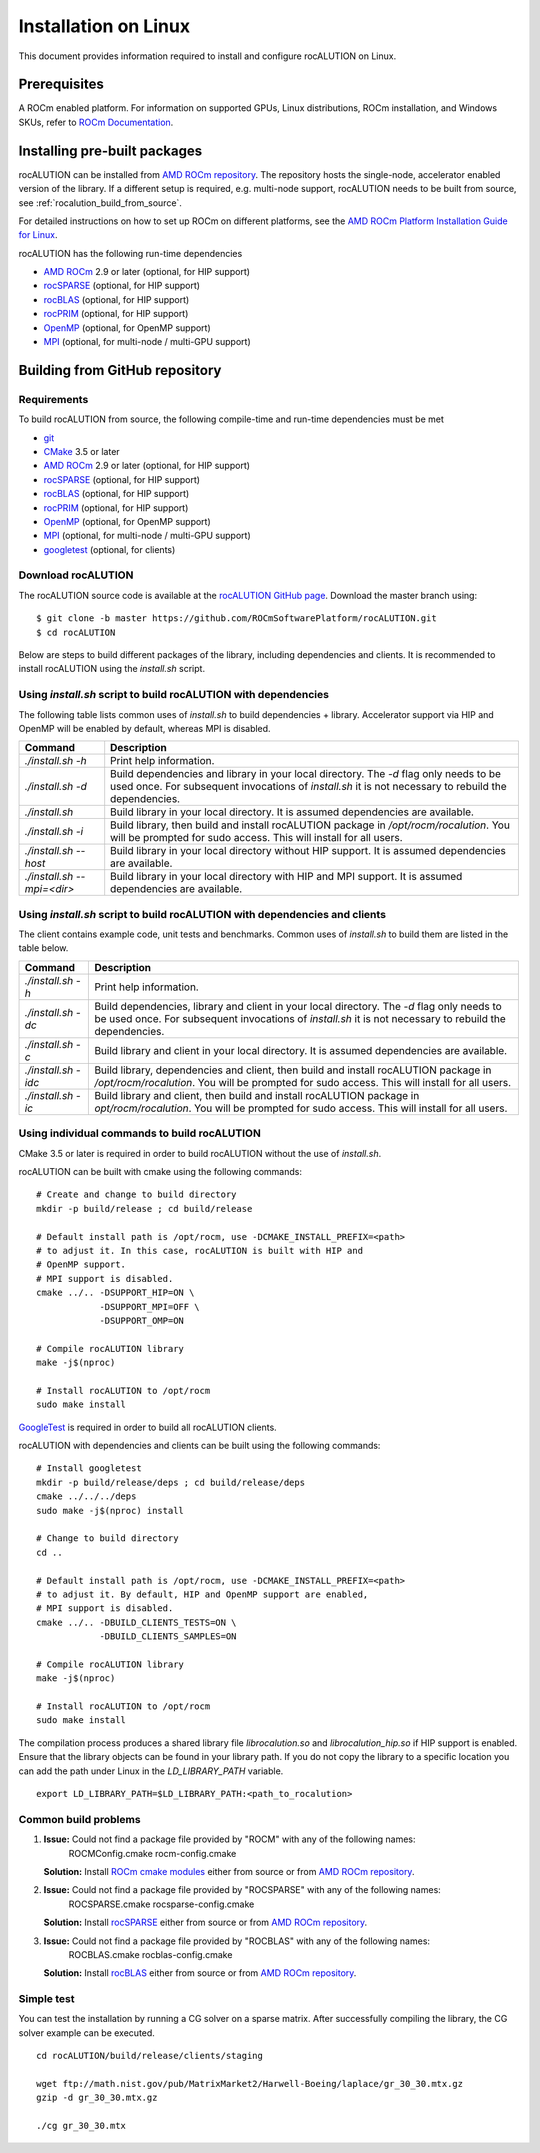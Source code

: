 .. meta::
   :description: A sparse linear algebra library with focus on exploring fine-grained parallelism on top of the AMD ROCm runtime and toolchains
   :keywords: rocALUTION, ROCm, library, API, tool

.. _linux-installation:

===================================
Installation on Linux
===================================

This document provides information required to install and configure rocALUTION on Linux.

-------------
Prerequisites
-------------

A ROCm enabled platform. For information on supported GPUs, Linux distributions, ROCm installation, and Windows SKUs, refer to `ROCm Documentation <https://rocm.docs.amd.com/>`_.

-----------------------------
Installing pre-built packages
-----------------------------

rocALUTION can be installed from `AMD ROCm repository <https://rocm.docs.amd.com/projects/install-on-linux/en/latest/tutorial/quick-start.html>`_.
The repository hosts the single-node, accelerator enabled version of the library.
If a different setup is required, e.g. multi-node support, rocALUTION needs to be built from source, see :ref:`rocalution_build_from_source`.

For detailed instructions on how to set up ROCm on different platforms, see the `AMD ROCm Platform Installation Guide for Linux <https://rocm.docs.amd.com/projects/install-on-linux/en/latest/tutorial/quick-start.html>`_.

rocALUTION has the following run-time dependencies

- `AMD ROCm <https://github.com/RadeonOpenCompute/ROCm>`_ 2.9 or later (optional, for HIP support)
- `rocSPARSE <https://github.com/ROCmSoftwarePlatform/rocSPARSE>`_ (optional, for HIP support)
- `rocBLAS <https://github.com/ROCmSoftwarePlatform/rocBLAS>`_ (optional, for HIP support)
- `rocPRIM <https://github.com/ROCmSoftwarePlatform/rocPRIM>`_ (optional, for HIP support)
- `OpenMP <https://www.openmp.org/>`_ (optional, for OpenMP support)
- `MPI <https://www.mcs.anl.gov/research/projects/mpi/>`_ (optional, for multi-node / multi-GPU support)

.. _rocalution_build_from_source:

-------------------------------
Building from GitHub repository
-------------------------------

Requirements
^^^^^^^^^^^^

To build rocALUTION from source, the following compile-time and run-time dependencies must be met

- `git <https://git-scm.com/>`_
- `CMake <https://cmake.org/>`_ 3.5 or later
- `AMD ROCm <https://github.com/RadeonOpenCompute/ROCm>`_ 2.9 or later (optional, for HIP support)
- `rocSPARSE <https://github.com/ROCmSoftwarePlatform/rocSPARSE>`_ (optional, for HIP support)
- `rocBLAS <https://github.com/ROCmSoftwarePlatform/rocBLAS>`_ (optional, for HIP support)
- `rocPRIM <https://github.com/ROCmSoftwarePlatform/rocPRIM>`_ (optional, for HIP support)
- `OpenMP <https://www.openmp.org/>`_ (optional, for OpenMP support)
- `MPI <https://www.mcs.anl.gov/research/projects/mpi/>`_ (optional, for multi-node / multi-GPU support)
- `googletest <https://github.com/google/googletest>`_ (optional, for clients)

Download rocALUTION
^^^^^^^^^^^^^^^^^^^
The rocALUTION source code is available at the `rocALUTION GitHub page <https://github.com/ROCmSoftwarePlatform/rocALUTION>`_.
Download the master branch using:

::

  $ git clone -b master https://github.com/ROCmSoftwarePlatform/rocALUTION.git
  $ cd rocALUTION

Below are steps to build different packages of the library, including dependencies and clients.
It is recommended to install rocALUTION using the `install.sh` script.

Using `install.sh` script to build rocALUTION with dependencies
^^^^^^^^^^^^^^^^^^^^^^^^^^^^^^^^^^^^^^^^^^^^^^^^^^^^^^^^^^^^^^^
The following table lists common uses of `install.sh` to build dependencies + library. Accelerator support via HIP and OpenMP will be enabled by default, whereas MPI is disabled.

.. tabularcolumns::
      |\X{1}{6}|\X{5}{6}|

========================== ====
Command                    Description
========================== ====
`./install.sh -h`          Print help information.
`./install.sh -d`          Build dependencies and library in your local directory. The `-d` flag only needs to be used once. For subsequent invocations of `install.sh` it is not necessary to rebuild the dependencies.
`./install.sh`             Build library in your local directory. It is assumed dependencies are available.
`./install.sh -i`          Build library, then build and install rocALUTION package in `/opt/rocm/rocalution`. You will be prompted for sudo access. This will install for all users.
`./install.sh --host`      Build library in your local directory without HIP support. It is assumed dependencies are available.
`./install.sh --mpi=<dir>` Build library in your local directory with HIP and MPI support. It is assumed dependencies are available.
========================== ====

Using `install.sh` script to build rocALUTION with dependencies and clients
^^^^^^^^^^^^^^^^^^^^^^^^^^^^^^^^^^^^^^^^^^^^^^^^^^^^^^^^^^^^^^^^^^^^^^^^^^^
The client contains example code, unit tests and benchmarks. Common uses of `install.sh` to build them are listed in the table below.

.. tabularcolumns::
      |\X{1}{6}|\X{5}{6}|

=================== =============
Command             Description
=================== =============
`./install.sh -h`   Print help information.
`./install.sh -dc`  Build dependencies, library and client in your local directory. The `-d` flag only needs to be used once. For subsequent invocations of `install.sh` it is not necessary to rebuild the dependencies.
`./install.sh -c`   Build library and client in your local directory. It is assumed dependencies are available.
`./install.sh -idc` Build library, dependencies and client, then build and install rocALUTION package in `/opt/rocm/rocalution`. You will be prompted for sudo access. This will install for all users.
`./install.sh -ic`  Build library and client, then build and install rocALUTION package in `opt/rocm/rocalution`. You will be prompted for sudo access. This will install for all users.
=================== =============

Using individual commands to build rocALUTION
^^^^^^^^^^^^^^^^^^^^^^^^^^^^^^^^^^^^^^^^^^^^^
CMake 3.5 or later is required in order to build rocALUTION without the use of `install.sh`.

rocALUTION can be built with cmake using the following commands:

::

  # Create and change to build directory
  mkdir -p build/release ; cd build/release

  # Default install path is /opt/rocm, use -DCMAKE_INSTALL_PREFIX=<path>
  # to adjust it. In this case, rocALUTION is built with HIP and
  # OpenMP support.
  # MPI support is disabled.
  cmake ../.. -DSUPPORT_HIP=ON \
              -DSUPPORT_MPI=OFF \
              -DSUPPORT_OMP=ON

  # Compile rocALUTION library
  make -j$(nproc)

  # Install rocALUTION to /opt/rocm
  sudo make install

`GoogleTest <https://github.com/google/googletest>`_ is required in order to build all rocALUTION clients.

rocALUTION with dependencies and clients can be built using the following commands:

::

  # Install googletest
  mkdir -p build/release/deps ; cd build/release/deps
  cmake ../../../deps
  sudo make -j$(nproc) install

  # Change to build directory
  cd ..

  # Default install path is /opt/rocm, use -DCMAKE_INSTALL_PREFIX=<path>
  # to adjust it. By default, HIP and OpenMP support are enabled,
  # MPI support is disabled.
  cmake ../.. -DBUILD_CLIENTS_TESTS=ON \
              -DBUILD_CLIENTS_SAMPLES=ON

  # Compile rocALUTION library
  make -j$(nproc)

  # Install rocALUTION to /opt/rocm
  sudo make install

The compilation process produces a shared library file `librocalution.so` and `librocalution_hip.so` if HIP support is enabled.
Ensure that the library objects can be found in your library path.
If you do not copy the library to a specific location you can add the path under Linux in the `LD_LIBRARY_PATH` variable.

::

  export LD_LIBRARY_PATH=$LD_LIBRARY_PATH:<path_to_rocalution>

Common build problems
^^^^^^^^^^^^^^^^^^^^^
#. **Issue:** Could not find a package file provided by "ROCM" with any of the following names:
              ROCMConfig.cmake
              rocm-config.cmake

   **Solution:** Install `ROCm cmake modules <https://github.com/ROCm/rocm-cmake>`_ either from source or from `AMD ROCm repository <https://rocm.docs.amd.com/projects/install-on-linux/en/latest/tutorial/quick-start.html>`_.

#. **Issue:** Could not find a package file provided by "ROCSPARSE" with any of the following names:
              ROCSPARSE.cmake
              rocsparse-config.cmake

   **Solution:** Install `rocSPARSE <https://github.com/ROCmSoftwarePlatform/rocSPARSE>`_ either from source or from `AMD ROCm repository <https://rocm.docs.amd.com/projects/install-on-linux/en/latest/tutorial/quick-start.html>`_.

#. **Issue:** Could not find a package file provided by "ROCBLAS" with any of the following names:
              ROCBLAS.cmake
              rocblas-config.cmake

   **Solution:** Install `rocBLAS <https://github.com/ROCm/rocBLAS>`_ either from source or from `AMD ROCm repository <https://rocm.docs.amd.com/projects/install-on-linux/en/latest/tutorial/quick-start.html>`_.

Simple test
^^^^^^^^^^^
You can test the installation by running a CG solver on a sparse matrix.
After successfully compiling the library, the CG solver example can be executed.

::

  cd rocALUTION/build/release/clients/staging

  wget ftp://math.nist.gov/pub/MatrixMarket2/Harwell-Boeing/laplace/gr_30_30.mtx.gz
  gzip -d gr_30_30.mtx.gz

  ./cg gr_30_30.mtx
